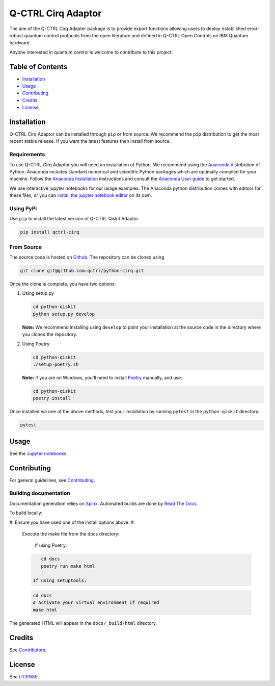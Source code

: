 
Q-CTRL Cirq Adaptor
===================

The aim of the Q-CTRL Cirq Adapter package is to provide export functions allowing
users to deploy established error-robust quantum control protocols from the
open literature and defined in Q-CTRL Open Controls on IBM Quantum hardware.

Anyone interested in quantum control is welcome to contribute to this project.

Table of Contents
-----------------


* `Installation <#installation>`_
* `Usage <#usage>`_
* `Contributing <#contributing>`_
* `Credits <#credits>`_
* `License <#license>`_

Installation
------------

Q-CTRL Cirq Adaptor can be installed through ``pip`` or from source. We recommend
the ``pip`` distribution to get the most recent stable release. If you want the
latest features then install from source.

Requirements
^^^^^^^^^^^^

To use Q-CTRL Cirq Adaptor you will need an installation of Python. We
recommend using the `Anaconda <https://www.anaconda.com/>`_ distribution of
Python. Anaconda includes standard numerical and scientific Python packages
which are optimally compiled for your machine. Follow the `Anaconda
Installation <https://docs.anaconda.com/anaconda/install/>`_ instructions and
consult the `Anaconda User
guide <https://docs.anaconda.com/anaconda/user-guide/>`_ to get started.

We use interactive jupyter notebooks for our usage examples. The Anaconda
python distribution comes with editors for these files, or you can `install the
jupyter notebook editor <https://jupyter.org/install>`_ on its own.

Using PyPi
^^^^^^^^^^

Use ``pip`` to install the latest version of Q-CTRL Qiskit Adaptor.

.. code-block:: shell

   pip install qctrl-cirq

From Source
^^^^^^^^^^^

The source code is hosted on
`Github <https://github.com/qctrl/python-qiskit>`_. The repository can be
cloned using

.. code-block:: shell

   git clone git@github.com:qctrl/python-cirq.git

Once the clone is complete, you have two options:


#. 
   Using setup.py

   .. code-block:: shell

      cd python-qiskit
      python setup.py develop

   **Note:** We recommend installing using ``develop`` to point your installation
   at the source code in the directory where you cloned the repository.

#. 
   Using Poetry

   .. code-block:: shell

      cd python-qiskit
      ./setup-poetry.sh

   **Note:** if you are on Windows, you'll need to install
   `Poetry <https://poetry.eustace.io>`_ manually, and use:

   .. code-block:: bash

      cd python-qiskit
      poetry install

Once installed via one of the above methods, test your installation by running
``pytest``
in the ``python-qiskit`` directory.

.. code-block:: shell

   pytest

Usage
-----

See the `Jupyter notebooks <https://github.com/qctrl/notebooks/tree/master/qctrl-open-controls>`_.

Contributing
------------

For general guidelines, see `Contributing <https://github.com/qctrl/.github/blob/master/CONTRIBUTING.md>`_.

Building documentation
^^^^^^^^^^^^^^^^^^^^^^

Documentation generation relies on `Spinx <http://www.sphinx-doc.org>`_. Automated builds are done by `Read The Docs <https://readthedocs.com>`_.

To build locally:


#. Ensure you have used one of the install options above.
#. 
   Execute the make file from the docs directory:

    If using Poetry:

   .. code-block:: bash

       cd docs
       poetry run make html

    If using setuptools:

   .. code-block:: bash

       cd docs
       # Activate your virtual environment if required
       make html

The generated HTML will appear in the ``docs/_build/html`` directory.

Credits
-------

See
`Contributors <https://github.com/qctrl/python-qiskit/graphs/contributors>`_.

License
-------

See `LICENSE <LICENSE>`_.
